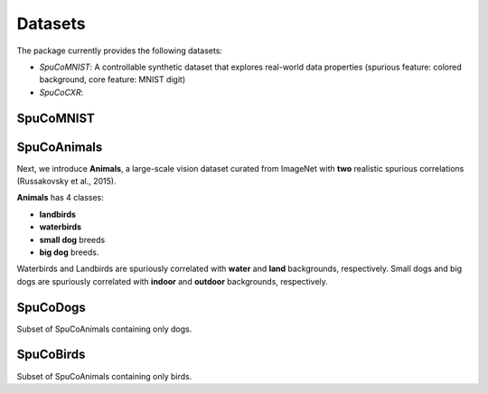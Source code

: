 Datasets
========

The package currently provides the following datasets:

- `SpuCoMNIST`: A controllable synthetic dataset that explores real-world data properties (spurious feature: colored background, core feature: MNIST digit)
- `SpuCoCXR`: 


SpuCoMNIST 
----------


SpuCoAnimals
--------

Next, we introduce **Animals**, a large-scale vision dataset curated from ImageNet with **two** realistic spurious correlations (Russakovsky et al., 2015). 

**Animals** has 4 classes: 

- **landbirds**
- **waterbirds**
- **small dog** breeds
- **big dog** breeds.

Waterbirds and Landbirds are spuriously correlated with **water** and **land** backgrounds, respectively. Small dogs and big dogs are spuriously correlated with **indoor** and **outdoor** backgrounds, respectively.


SpuCoDogs
--------

Subset of SpuCoAnimals containing only dogs. 

SpuCoBirds
--------

Subset of SpuCoAnimals containing only birds. 